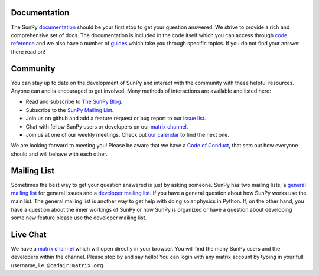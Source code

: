 Documentation
=============

The SunPy `documentation`_ should be your first stop to get your question answered.
We strive to provide a rich and comprehensive set of docs.
The documentation is included in the code itself which you can access through `code reference`_ and we also have a number of `guides`_ which take you through specific topics.
If you do not find your answer there read on!

.. _documentation: https://docs.sunpy.org/en/stable/
.. _code reference: https://docs.sunpy.org/en/stable/code_ref/index.html
.. _guides: https://docs.sunpy.org/en/stable/generated/gallery/index.html

Community
=========

You can stay up to date on the development of SunPy and interact with the community with these helpful resources.
Anyone can and is encouraged to get involved.
Many methods of interactions are available and listed here:

*  Read and subscribe to `The SunPy Blog`_.
*  Subscribe to the `SunPy Mailing List`_.
*  Join us on github and add a feature request or bug report to our `issue list`_.
*  Chat with fellow SunPy users or developers on our `matrix channel`_.
*  Join us at one of our weekly meetings. Check out `our calendar`_ to find the next one.

We are looking forward to meeting you!
Please be aware that we have a `Code of Conduct`_, that sets out how everyone should and will behave with each other.

.. _The SunPy Blog: blog.html
.. _SunPy Mailing List: https://groups.google.com/forum/#!forum/sunpy
.. _issue list: https://github.com/sunpy/sunpy/issues
.. _our calendar: https://calendar.google.com/calendar/embed?src=g9c9eakg98b5cbogd7m5ta6h8s@group.calendar.google.com&pli=1
.. _Code of Conduct: https://docs.sunpy.org/en/latest/code_of_conduct.html

Mailing List
============

Sometimes the best way to get your question answered is just by asking someone.
SunPy has two mailing lists; a `general mailing list`_ for general issues and a `developer mailing list`_.
If you have a general question about how SunPy works use the main list.
The general mailing list is another way to get help with doing solar physics in Python.
If, on the other hand, you have a question about the inner workings of SunPy or how SunPy is organized or have a question about developing some new feature please use the developer mailing list.

.. _general mailing list: https://groups.google.com/forum/#!forum/sunpy
.. _developer mailing list: https://groups.google.com/forum/#!forum/sunpy-dev

Live Chat
=========

We have a `matrix channel`_ which will open directly in your browser.
You will find the many SunPy users and the developers within the channel.
Please stop by and say hello!
You can login with any matrix account by typing in your full username, i.e. ``@cadair:matrix.org``.

.. _matrix channel: https://openastronomy.element.io/#/room/#sunpy:openastronomy.org
.. _Matrix: https://matrix.org/
